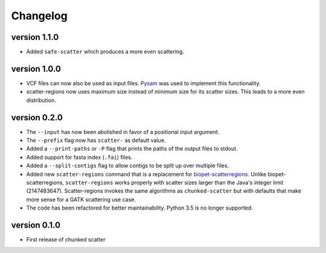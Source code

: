 ==========
Changelog
==========

version 1.1.0
---------------------------
+ Added ``safe-scatter`` which produces a more even scattering.

version 1.0.0
---------------------------
+ VCF files can now also be used as input files. `Pysam
  <https://github.com/pysam-developers/pysam>`_ was used to implement this
  functionality.
+ scatter-regions now uses maximum size instead of minimum size for its scatter
  sizes. This leads to a more even distribution.

version 0.2.0
---------------------------
+ The ``--input`` has now been abolished in favor of a positional input
  argument.
+ The ``--prefix`` flag now has ``scatter-`` as default value.
+ Added a ``--print-paths`` or ``-P`` flag that prints the paths of the output
  files to stdout.
+ Added support for fasta index (``.fai``) files.
+ Added a ``--split-contigs`` flag to allow contigs to be split up over
  multiple files.
+ Added new ``scatter-regions`` command that is a replacement for
  `biopet-scatterregions <https://github.com/biopet/scatterregions>`_. Unlike
  biopet-scatterregions, ``scatter-regions`` works properly with scatter sizes
  larger than the Java's integer limit (2147483647). Scatter-regions invokes
  the same algorithms as ``chunked-scatter`` but with defaults that make more
  sense for a GATK scattering use case.
+ The code has been refactored for better maintainability. Python 3.5 is no
  longer supported.

version 0.1.0
---------------------------
+ First release of chunked scatter
